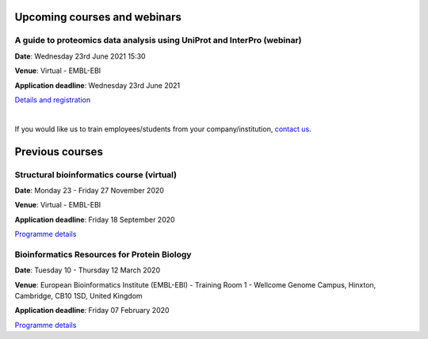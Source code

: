 ################################
Upcoming courses and webinars
################################

************************************************************************
A guide to proteomics data analysis using UniProt and InterPro (webinar)
************************************************************************

**Date**:  Wednesday 23rd June 2021 15:30

**Venue**:  Virtual - EMBL-EBI

**Application deadline**:  Wednesday 23rd June 2021

`Details and registration <https://www.ebi.ac.uk/training/events/guide-proteomics-data-analysis-using-uniprot-and-interpro/>`_

|
If you would like us to train employees/students from your company/institution, `contact us <https://www.ebi.ac.uk/support/interpro>`_.

################
Previous courses
################

******************************************
Structural bioinformatics course (virtual)
******************************************

**Date**:  Monday 23 - Friday 27 November 2020

**Venue**:  Virtual - EMBL-EBI

**Application deadline**:  Friday 18 September 2020

`Programme details <https://www.ebi.ac.uk/training/events/2020/structural-bioinformatics-virtual>`_

********************************************
Bioinformatics Resources for Protein Biology
********************************************

**Date**:  Tuesday 10 - Thursday 12 March 2020

**Venue**:  European Bioinformatics Institute (EMBL-EBI) - Training Room 1 - Wellcome Genome Campus, Hinxton, Cambridge,  CB10 1SD, United Kingdom

**Application deadline**: Friday 07 February 2020

`Programme details <https://www.ebi.ac.uk/training/events/2020/bioinformatics-resources-protein-biology-4>`_
